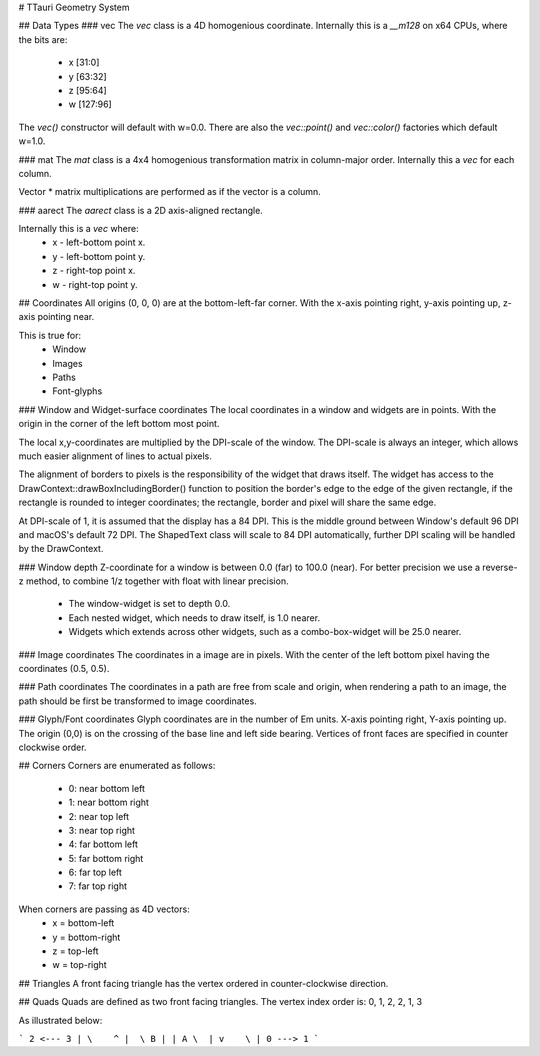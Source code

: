 # TTauri Geometry System

## Data Types
### vec
The `vec` class is a 4D homogenious coordinate.  
Internally this is a `__m128` on x64 CPUs, where the bits are:
 - x [31:0]
 - y [63:32]
 - z [95:64]
 - w [127:96]

The `vec()` constructor will default with w=0.0. There are also the
`vec::point()` and `vec::color()` factories which default w=1.0.

### mat
The `mat` class is a 4x4 homogenious transformation matrix in column-major
order. Internally this a `vec` for each column.

Vector * matrix multiplications are performed as if the vector is a column.

### aarect
The `aarect` class is a 2D axis-aligned rectangle.

Internally this is a `vec` where:
 - x - left-bottom point x.
 - y - left-bottom point y.
 - z - right-top point x.
 - w - right-top point y.

## Coordinates
All origins (0, 0, 0) are at the bottom-left-far corner. With the x-axis pointing
right, y-axis pointing up, z-axis pointing near.

This is true for:
 - Window
 - Images
 - Paths
 - Font-glyphs

### Window and Widget-surface coordinates
The local coordinates in a window and widgets are in points.
With the origin in the corner of the left bottom most point.

The local x,y-coordinates are multiplied by the DPI-scale of the
window. The DPI-scale is always an integer, which allows much easier
alignment of lines to actual pixels.

The alignment of borders to pixels is the responsibility of the
widget that draws itself. The widget has access to
the DrawContext::drawBoxIncludingBorder() function to position the border's
edge to the edge of the given rectangle, if the rectangle is rounded to
integer coordinates; the rectangle, border and pixel will share the same edge.

At DPI-scale of 1, it is assumed that the display has a 84 DPI.
This is the middle ground between Window's default 96 DPI and macOS's
default 72 DPI. The ShapedText class will scale to 84 DPI automatically,
further DPI scaling will be handled by the DrawContext.



### Window depth
Z-coordinate for a window is between 0.0 (far) to 100.0 (near).
For better precision we use a reverse-z method, to combine
1/z together with float with linear precision.

 - The window-widget is set to depth 0.0.
 - Each nested widget, which needs to draw itself, is 1.0 nearer.
 - Widgets which extends across other widgets, such as a combo-box-widget
   will be 25.0 nearer.

### Image coordinates
The coordinates in a image are in pixels. With the center of the left bottom
pixel having the coordinates (0.5, 0.5).

### Path coordinates
The coordinates in a path are free from scale and origin, when rendering a
path to an image, the path should be first be transformed to image coordinates.

### Glyph/Font coordinates
Glyph coordinates are in the number of Em units.
X-axis pointing right, Y-axis pointing up.
The origin (0,0) is on the crossing of the base line and left side bearing.
Vertices of front faces are specified in counter clockwise order.

## Corners
Corners are enumerated as follows:
 - 0: near bottom left
 - 1: near bottom right
 - 2: near top left
 - 3: near top right
 - 4: far bottom left
 - 5: far bottom right
 - 6: far top left
 - 7: far top right

When corners are passing as 4D vectors:
 - x = bottom-left
 - y = bottom-right
 - z = top-left
 - w = top-right

## Triangles
A front facing triangle has the vertex ordered in counter-clockwise direction.

## Quads
Quads are defined as two front facing triangles.
The vertex index order is: 0, 1, 2, 2, 1, 3

As illustrated below:

```
2 <--- 3
| \    ^
|  \ B |
| A \  |
v    \ |
0 ---> 1
```

